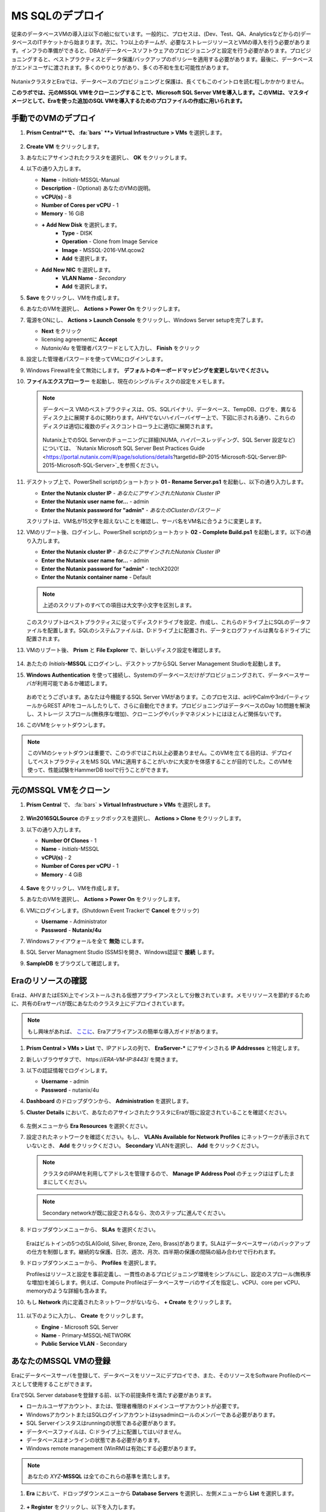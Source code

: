 .. _deploy_mssql:

----------------
MS SQLのデプロイ
----------------

従来のデータベースVMの導入は以下の絵に似ています。一般的に、プロセスは、(Dev、Test、QA、Analyticsなどからの)データベースのITチケットから始まります。次に、1つ以上のチームが、必要なストレージリソースとVMの導入を行う必要があります。インフラの準備ができると、DBAがデータベースソフトウェアのプロビジョニングと設定を行う必要があります。プロビジョニングすると、ベストプラクティスとデータ保護/バックアップのポリシーを適用する必要があります。最後に、データベースがエンドユーザに渡されます。多くのやりとりがあり、多くの不和を生む可能性があります。

.. figure:: images/0.png

NutanixクラスタとEraでは、データベースのプロビジョニングと保護は、長くてもこのイントロを読む程しかかかりません。

**このラボでは、元のMSSQL VMをクローニングすることで、Microsoft SQL Server VMを導入します。このVMは、マスタイメージとして、Eraを使った追加のSQL VMを導入するためのプロファイルの作成に用いられます。**

手動でのVMのデプロイ
++++++++++++++++++++

#. **Prism Central**で、 :fa:`bars` **> Virtual Infrastructure > VMs** を選択します。

   .. figure:: images/1-1.png

#. **Create VM** をクリックします。

#. あなたにアサインされたクラスタを選択し、 **OK** をクリックします。

#. 以下の通り入力します。

   - **Name** - *Initials*-MSSQL-Manual
   - **Description** - (Optional) あなたのVMの説明。
   - **vCPU(s)** - 8
   - **Number of Cores per vCPU** - 1
   - **Memory** - 16 GiB

   - **+ Add New Disk** を選択します。
      - **Type** - DISK
      - **Operation** - Clone from Image Service
      - **Image** - MSSQL-2016-VM.qcow2
      - **Add** を選択します。

   - **Add New NIC** を選択します。
      - **VLAN Name** - *Secondary*
      - **Add** を選択します。

#. **Save** をクリックし、VMを作成します。

#. あなたのVMを選択し、 **Actions > Power On** をクリックします。

#. 電源をONにし、 **Actions > Launch Console** をクリックし、Windows Server setupを完了します。

   - **Next** をクリック
   - licensing agreementに **Accept**
   - *Nutanix/4u* を管理者パスワードとして入力し、 **Finish** をクリック

#. 設定した管理者パスワードを使ってVMにログインします。

#. Windows Firewallを全て無効にします。 **デフォルトのキーボードマッピングを変更しないでください。**

#. **ファイルエクスプローラー** を起動し、現在のシングルディスクの設定をメモします。

   .. figure:: images/1-2.png

   .. note::

      データベース VMのベストプラクティスは、OS、SQLバイナリ、データベース、TempDB、ログを、異なるディスク上に展開するのに関わります。AHVでないハイパーバイザー上で、下図に示される通り、これらのディスクは適切に複数のディスクコントローラ上に適切に展開されます。

      .. figure:: images/1-2b.png

      Nutanix上でのSQL Serverのチューニングに詳細(NUMA, ハイパースレッディング、SQL Server 設定など)については、 `Nutanix Microsoft SQL Server Best Practices Guide <https://portal.nutanix.com/#/page/solutions/details?targetId=BP-2015-Microsoft-SQL-Server:BP-2015-Microsoft-SQL-Server>`_を参照ください。

#. デスクトップ上で、PowerShell scriptのショートカット **01 - Rename Server.ps1** を起動し、以下の通り入力します。

   - **Enter the Nutanix cluster IP** - *あなたにアサインされたNutanix Cluster IP*
   - **Enter the Nutanix user name for...** - admin
   - **Enter the Nutanix password for "admin"** - *あなたのClusterのパスワード*

   スクリプトは、VM名が15文字を超えないことを確認し、サーバ名をVM名に合うように変更します。

#. VMのリブート後、ログインし、PowerShell scriptのショートカット **02 - Complete Build.ps1** を起動します。以下の通り入力します。

   - **Enter the Nutanix cluster IP** - *あなたにアサインされたNutanix Cluster IP*
   - **Enter the Nutanix user name for...** - admin
   - **Enter the Nutanix password for "admin"** - techX2020!
   - **Enter the Nutanix container name** - Default

   .. note::

      上述のスクリプトのすべての項目は大文字小文字を区別します。

   このスクリプトはベストプラクティスに従ってディスクドライブを設定、作成し、これらのドライブ上にSQLのデータファイルを配置します。SQLのシステムファイルは、D:ドライブ上に配置され、データとログファイルは異なるドライブに配置されます。

#. VMのリブート後、 **Prism** と **File Explorer** で、新しいディスク設定を確認します。

   .. figure:: images/1-3.png

   .. figure:: images/1-4.png

#. あたたの *Initials*\ **-MSSQL** にログインし、デスクトップからSQL Server Management Studioを起動します。

#. **Windows Authentication** を使って接続し、Systemのデータベースだけがプロビジョニングされて、データベースサーバが利用可能であるか確認します。

   .. figure:: images/1-5.png

   おめでとうございます。あなたは今機能するSQL Server VMがあります。このプロセスは、acliやCalmや3rdパーティツールからREST APIをコールしたりして、さらに自動化できます。プロビジョニングはデータベースのDay 1の問題を解決し、ストレージ スプロール(無秩序な増加)、クローニングやパッチマネジメントにはほとんど関係ないです。

#. このVMをシャットダウンします。

.. note::
   このVMのシャットダウンは重要で、このラボではこれ以上必要ありません。このVMを立てる目的は、デプロイしてベストプラクティスをMS SQL VMに適用することがいかに大変かを体感することが目的でした。このVMを使って、性能試験をHammerDB toolで行うことができます。

元のMSSQL VMをクローン
+++++++++++++++++++++

#. **Prism Central** で、 :fa:`bars` **> Virtual Infrastructure > VMs** を選択します。

   .. figure:: images/1.png

#. **Win2016SQLSource** のチェックボックスを選択し、 **Actions > Clone** をクリックします。

#. 以下の通り入力します。

   - **Number Of Clones** - 1
   - **Name** - *Initials*-MSSQL
   - **vCPU(s)** - 2
   - **Number of Cores per vCPU** - 1
   - **Memory** - 4 GiB

   .. figure:: images/clone_mssql_source.png

#. **Save** をクリックし、VMを作成します。

#. あなたのVMを選択し、 **Actions > Power On** をクリックします。

#. VMにログインします。(Shutdown Event Trackerで **Cancel** をクリック)

   - **Username** - Administrator
   - **Password** - **Nutanix/4u**

#. Windowsファイアウォールを全て **無効** にします。

#. SQL Server Managment Studio (SSMS)を開き、Windows認証で **接続** します。

#. **SampleDB** をブラウズして確認します。

Eraのリソースの確認
+++++++++++++++++++++++

Eraは、AHVまたはESXi上でインストールされる仮想アプライアンスとして分散されています。メモリリソースを節約するために、共有のEraサーバが既にあなたのクラスタ上にデプロイされています。

.. note::

   もし興味があれば、 `ここに <https://portal.nutanix.com/#/page/docs/details?targetId=Nutanix-Era-User-Guide-v12:era-era-installing-on-ahv-t.html>`_、Eraアプライアンスの簡単な導入ガイドがあります。

#. **Prism Central > VMs > List** で、IPアドレスの列で、 **EraServer-\*** にアサインされる **IP Addresses** と特定します。

#. 新しいブラウザタブで、 \https://*ERA-VM-IP:8443*/ を開きます。

#. 以下の認証情報でログインします。

   - **Username** - admin
   - **Password** - nutanix/4u

#. **Dashboard** のドロップダウンから、 **Administration** を選択します。

#. **Cluster Details** において、あなたのアサインされたクラスタにEraが既に設定されていることを確認ください。

   .. figure:: images/6.png

#. 左側メニューから **Era Resources** を選択ください。

#. 設定されたネットワークを確認ください。もし、 **VLANs Available for Network Profiles** にネットワークが表示されていないとき、 **Add** をクリックください。 **Secondary** VLANを選択し、 **Add** をクリックください。

   .. note::
      クラスタのIPAMを利用してアドレスを管理するので、 **Manage IP Address Pool** のチェックははずしたままにしてください。

   .. note::
      Secondary networkが既に設定されるなら、次のステップに進んでください。

   .. figure:: images/era_networks_001.png

#. ドロップダウンメニューから、 **SLAs** を選択ください。

   .. figure:: images/7a.png

   Eraはビルトインの5つのSLA(Gold, Silver, Bronze, Zero, Brass)があります。SLAはデータベースサーバのバックアップの仕方を制御します。継続的な保護、日次、週次、月次、四半期の保護の間隔の組み合わせで行われます。

#. ドロップダウンメニューから、 **Profiles** を選択します。

   Profilesはリソースと設定を事前定義し、一貫性のあるプロビジョニング環境をシンプルにし、設定のスプロール(無秩序な増加)を減らします。例えば、Compute Profileはデータベースサーバのサイズを指定し、vCPU、core per vCPU、memoryのような詳細も含みます。

#. もし **Network** 内に定義されたネットワークがないなら、 **+ Create** をクリックします。

   .. figure:: images/8.png

#. 以下のように入力し、 **Create** をクリックします。

   - **Engine** - Microsoft SQL Server
   - **Name** - Primary-MSSQL-NETWORK
   - **Public Service VLAN** - Secondary

   .. figure:: images/9.png

あなたのMSSQL VMの登録
+++++++++++++++++++++++++

Eraにデータベースサーバを登録して、データベースをリソースにデプロイでき、また、そのリソースをSoftware Profileのベースとして使用することができます。

EraでSQL Server databaseを登録する前、以下の前提条件を満たす必要があります。

- ローカルユーザアカウント、または、管理者権限のドメインユーザアカウントが必要です。
- WindowsアカウントまたはSQLログインアカウントはsysadminロールのメンバーである必要があります。
- SQL Serverインスタスはrunningの状態である必要があります。
- データベースファイルは、C:ドライブ上に配置してはいけません。
- データベースはオンラインの状態である必要があります。
- Windows remote management (WinRM)は有効にする必要があります。

.. note::

   あなたの *XYZ*\ **-MSSQL** は全てのこれらの基準を満たします。

#. **Era** において、ドロップダウンメニューから **Database Servers** を選択し、左側メニューから **List** を選択します。

   .. figure:: images/11.png

#. **+ Register** をクリックし、以下を入力します。

   - **Engine** - Microsoft SQL Server
   - **IP Address or Name of VM** - *Initials*\ -MSSQL
   - **Windows Administrator Name** - Administrator
   - **Windows Administrator Password** - Nutanix/4u
   - **Instance** - MSSQLSERVER (これは認証情報を提供後、自動入力されます)
   - **Connect to SQL Server Admin** - Windows Admin User
   - **User Name** - Administrator

   .. note::

      もし、 **Instance** が自動入力されないなら、あなたの *XYZ*\ **-MSSQL** のWindows Firewallを無効にしてください。

   .. figure:: images/12.png

   .. note::

    Eraにおける多くの操作のための **API Equivalent** をクリックし、インタラクティブなウィザードを入力します。この際、UI内で入力または選択したJSONのペイロードベースのデータや多くの言語(cURL, Python, Golang, Javascript, and Powershell)でのAPIコールのサンプルを提供します。

    .. figure:: images/17.png

#. **Register** をクリックし、Database ServerをEraに取り込み始めます。

#. ドロップダウンメニューから **Operations** を選択し登録をモニターします。このプロセスはおよそ5分かかります。

   .. figure:: images/13.png

   .. note::

      あるサーバ上の既存のデータベースを登録することもでき、そのデータベースサーバを登録することもできます。

#. あなたの *Initials*\ -MSSQL VM をリブートします。

   .. note::

      このVMのリブートはEraのsoftware profileを作成するのに必要です。さもなければ、profileは壊れる可能性があり、新しいデータベースVMをプロビジョンするのに使用できません。

Software Profileの作成
+++++++++++++++++++++++++++

追加のSQL Server VMがプロビジョンされる前、Software Profileは、まず、前のステップで登録されたdatabase server VMから作成する必要があります。Software Profileは、SQL Server databaseとoperating systemを含むテンプレートです。このテンプレートは、あなたのNutanixストレージ上で隠れてクローンされたディスクイメージとして存在します。

#. ドロップダウンメニューから **Profiles** を選択し、左側のメニューから **Software** を選択します。

   .. figure:: images/14.png

#. **+ Create** をクリックし、以下の通り入力します。

   - **Engine** - Microsoft SQL Server
   - **Name** - *Initials*\ _MSSQL_2016
   - **Description** - (Optional)
   - **Database Server** - あなたの登録された *Initials*\ -MSSQL VM を選択ください。

   .. figure:: images/15.png

#. **Create** をクリックします。

#. ドロップダウンメニューから **Operations** を選択し登録をモニターします。このプロセスはおよそ5分かかります。

   .. figure:: images/16.png

   .. note::

       適切にシャットダウンしていないサーバからProfileを作成する場合、そのProfileは壊れていて、うまくプロビジョニングできない可能性があります。profileをEraに登録する前に、DBServerは適切にシャットダウンし適切に起動するようにしてください。

